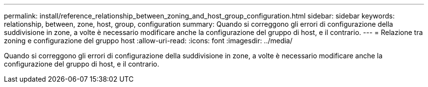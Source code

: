 ---
permalink: install/reference_relationship_between_zoning_and_host_group_configuration.html 
sidebar: sidebar 
keywords: relationship, between, zone, host, group, configuration 
summary: Quando si correggono gli errori di configurazione della suddivisione in zone, a volte è necessario modificare anche la configurazione del gruppo di host, e il contrario. 
---
= Relazione tra zoning e configurazione del gruppo host
:allow-uri-read: 
:icons: font
:imagesdir: ../media/


[role="lead"]
Quando si correggono gli errori di configurazione della suddivisione in zone, a volte è necessario modificare anche la configurazione del gruppo di host, e il contrario.

